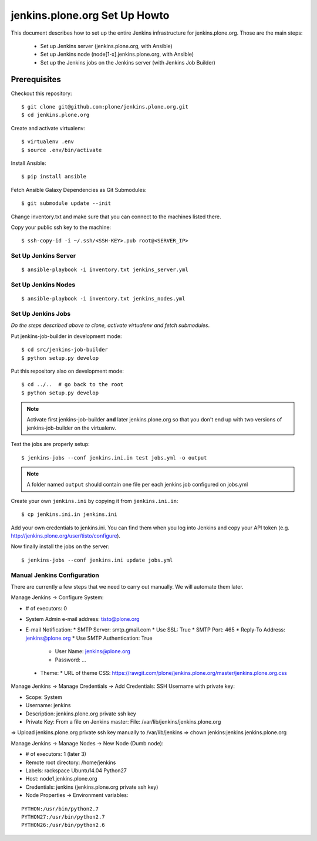 ==============================
jenkins.plone.org Set Up Howto
==============================

This document describes how to set up the entire Jenkins infrastructure for jenkins.plone.org.
Those are the main steps:

  * Set up Jenkins server (jenkins.plone.org, with Ansible)
  * Set up Jenkins node (node[1-x].jenkins.plone.org, with Ansible)
  * Set up the Jenkins jobs on the Jenkins server (with Jenkins Job Builder)


Prerequisites
=============

Checkout this repository::

  $ git clone git@github.com:plone/jenkins.plone.org.git
  $ cd jenkins.plone.org

Create and activate virtualenv::

  $ virtualenv .env
  $ source .env/bin/activate

Install Ansible::

  $ pip install ansible

Fetch Ansible Galaxy Dependencies as Git Submodules::

  $ git submodule update --init

Change inventory.txt and make sure that you can connect to the machines listed there.

Copy your public ssh key to the machine::

  $ ssh-copy-id -i ~/.ssh/<SSH-KEY>.pub root@<SERVER_IP>


Set Up Jenkins Server
---------------------

::

  $ ansible-playbook -i inventory.txt jenkins_server.yml


Set Up Jenkins Nodes
--------------------

::

  $ ansible-playbook -i inventory.txt jenkins_nodes.yml


Set Up Jenkins Jobs
-------------------

*Do the steps described above to clone,
activate virtualenv and fetch submodules*.

Put jenkins-job-builder in development mode::

  $ cd src/jenkins-job-builder
  $ python setup.py develop

Put this repository also on development mode::

  $ cd ../..  # go back to the root
  $ python setup.py develop

.. note::
   Activate first jenkins-job-builder **and** later jenkins.plone.org so that
   you don't end up with two versions of jenkins-job-builder on the virtualenv.

Test the jobs are properly setup::

  $ jenkins-jobs --conf jenkins.ini.in test jobs.yml -o output

.. note::
   A folder named ``output`` should contain one file per each jenkins job
   configured on jobs.yml

Create your own ``jenkins.ini`` by copying it from ``jenkins.ini.in``::

  $ cp jenkins.ini.in jenkins.ini

Add your own credentials to jenkins.ini.
You can find them when you log into Jenkins and copy your API token
(e.g. http://jenkins.plone.org/user/tisto/configure).

Now finally install the jobs on the server::

  $ jenkins-jobs --conf jenkins.ini update jobs.yml



Manual Jenkins Configuration
----------------------------

There are currently a few steps that we need to carry out manually.
We will automate them later.

Manage Jenkins -> Configure System:

* # of executors: 0
* System Admin e-mail address: tisto@plone.org
* E-mail Notification:
  * SMTP Server: smtp.gmail.com
  * Use SSL: True
  * SMTP Port: 465
  * Reply-To Address: jenkins@plone.org
  * Use SMTP Authentication: True
    * User Name: jenkins@plone.org
    * Password: ...
 * Theme:
   * URL of theme CSS: https://rawgit.com/plone/jenkins.plone.org/master/jenkins.plone.org.css

Manage Jenkins -> Manage Credentials -> Add Credentials: SSH Username with private key:

* Scope: System
* Username: jenkins
* Description: jenkins.plone.org private ssh key
* Private Key: From a file on Jenkins master: File: /var/lib/jenkins/jenkins.plone.org

=> Upload jenkins.plone.org private ssh key manually to /var/lib/jenkins
=> chown jenkins:jenkins jenkins.plone.org

Manage Jenkins -> Manage Nodes -> New Node (Dumb node):

* # of executors: 1 (later 3)
* Remote root directory: /home/jenkins
* Labels: rackspace Ubuntu14.04 Python27
* Host: node1.jenkins.plone.org
* Credentials: jenkins (jenkins.plone.org private ssh key)
* Node Properties -> Environment variables:

::

  PYTHON:/usr/bin/python2.7
  PYTHON27:/usr/bin/python2.7
  PYTHON26:/usr/bin/python2.6
